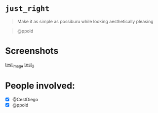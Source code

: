 
* =just_right=

#+begin_quote
Make it as simple as possiburu while looking aesthetically pleasing
#+end_quote

#+begin_quote
                                                             @ppold
#+end_quote

* Screenshots

[[https://i.imgur.com/rxMhkNN.png][test_image]]
[[https://i.imgur.com/nmlAMr1.png][test_2]]

* People involved:
- [X] @CestDiego
- [X] @ppold

